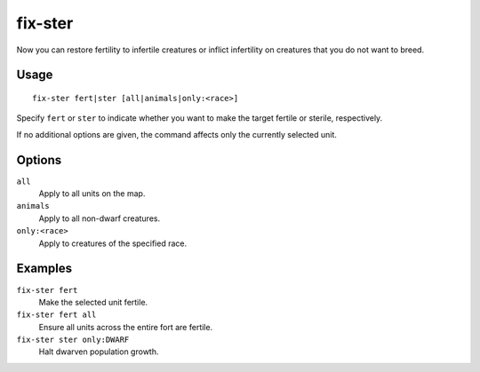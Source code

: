 fix-ster
========

.. dfhack-tool::
    :summary: Toggle infertility for units.
    :tags: untested fort armok animals

Now you can restore fertility to infertile creatures or inflict infertility on
creatures that you do not want to breed.

Usage
-----

::

    fix-ster fert|ster [all|animals|only:<race>]

Specify ``fert`` or ``ster`` to indicate whether you want to make the target
fertile or sterile, respectively.

If no additional options are given, the command affects only the currently
selected unit.

Options
-------

``all``
    Apply to all units on the map.
``animals``
    Apply to all non-dwarf creatures.
``only:<race>``
    Apply to creatures of the specified race.

Examples
--------

``fix-ster fert``
    Make the selected unit fertile.
``fix-ster fert all``
    Ensure all units across the entire fort are fertile.
``fix-ster ster only:DWARF``
    Halt dwarven population growth.
